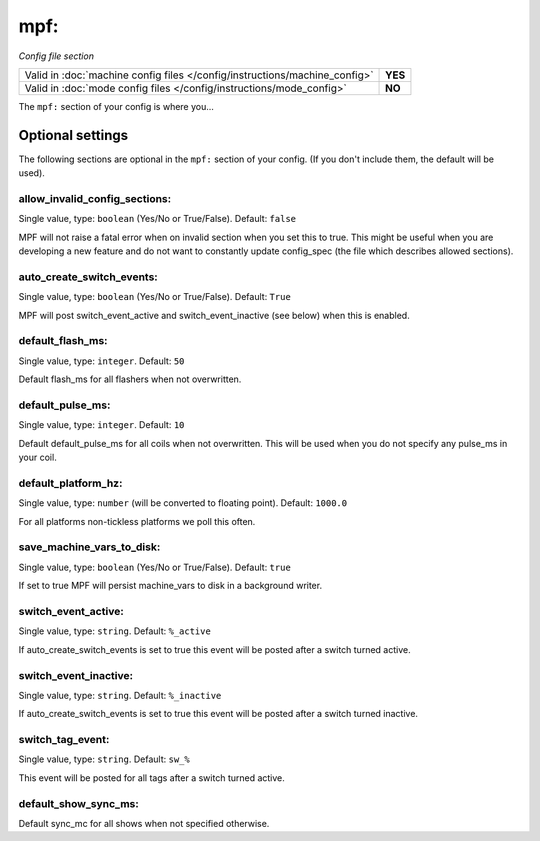 mpf:
====

*Config file section*

+----------------------------------------------------------------------------+---------+
| Valid in :doc:`machine config files </config/instructions/machine_config>` | **YES** |
+----------------------------------------------------------------------------+---------+
| Valid in :doc:`mode config files </config/instructions/mode_config>`       | **NO**  |
+----------------------------------------------------------------------------+---------+

.. overview

The ``mpf:`` section of your config is where you...

.. todo::
   :doc:`/about/help_us_to_write_it`

Optional settings
-----------------

The following sections are optional in the ``mpf:`` section of your config. (If you don't include them, the default will be used).

allow_invalid_config_sections:
~~~~~~~~~~~~~~~~~~~~~~~~~~~~~~
Single value, type: ``boolean`` (Yes/No or True/False). Default: ``false``

MPF will not raise a fatal error when on invalid section when you set this to true. This might be useful when you are developing a new feature and do not want to constantly update config_spec (the file which describes allowed sections).

auto_create_switch_events:
~~~~~~~~~~~~~~~~~~~~~~~~~~
Single value, type: ``boolean`` (Yes/No or True/False). Default: ``True``

MPF will post switch_event_active and switch_event_inactive (see below) when this is enabled.

default_flash_ms:
~~~~~~~~~~~~~~~~~
Single value, type: ``integer``. Default: ``50``

Default flash_ms for all flashers when not overwritten.

default_pulse_ms:
~~~~~~~~~~~~~~~~~
Single value, type: ``integer``. Default: ``10``

Default default_pulse_ms for all coils when not overwritten. This will be used when you do not specify any pulse_ms in your coil.

default_platform_hz:
~~~~~~~~~~~~~~~~~~~~

Single value, type: ``number`` (will be converted to floating point). Default: ``1000.0``

For all platforms non-tickless platforms we poll this often.

save_machine_vars_to_disk:
~~~~~~~~~~~~~~~~~~~~~~~~~~
Single value, type: ``boolean`` (Yes/No or True/False). Default: ``true``

If set to true MPF will persist machine_vars to disk in a background writer.

switch_event_active:
~~~~~~~~~~~~~~~~~~~~
Single value, type: ``string``. Default: ``%_active``

If auto_create_switch_events is set to true this event will be posted after a switch turned active.

switch_event_inactive:
~~~~~~~~~~~~~~~~~~~~~~
Single value, type: ``string``. Default: ``%_inactive``

If auto_create_switch_events is set to true this event will be posted after a switch turned inactive.

switch_tag_event:
~~~~~~~~~~~~~~~~~
Single value, type: ``string``. Default: ``sw_%``

This event will be posted for all tags after a switch turned active.

default_show_sync_ms:
~~~~~~~~~~~~~~~~~~~~~


Default sync_mc for all shows when not specified otherwise.
